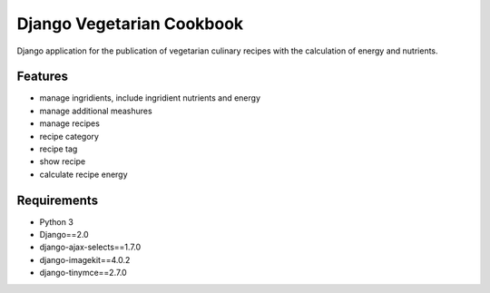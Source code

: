 ##############################
Django Vegetarian Cookbook
##############################


Django application for the publication of vegetarian culinary recipes with the calculation of energy and nutrients.

********
Features
********

* manage ingridients, include ingridient nutrients and energy
* manage additional meashures
* manage recipes
* recipe category
* recipe tag
* show recipe
* calculate recipe energy

************
Requirements
************
- Python 3
- Django==2.0
- django-ajax-selects==1.7.0
- django-imagekit==4.0.2
- django-tinymce==2.7.0


